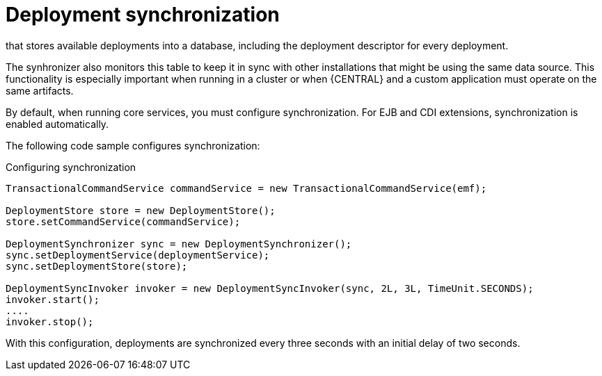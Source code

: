 [id='deployment-synchronization-con_{context}']
= Deployment synchronization

ifdef::DROOLS,JBPM,OP[]
Prior to jBPM 6.2, jBPM services did not have a deployment store by default.
When embedded in business-central/kie-wb, they utilized the `sistem.git` VFS repository to preserve deployed units across server restarts.
While that approach works, it causes some drawbacks:

* It is not available for custom systems that use services
* It requires a complex setup process in a cluster deployment, involving `zookeeper` and `helix`

Since version 6.2, jBPM services include a deployment synchronizer
endif::DROOLS,JBPM,OP[]
ifdef::PAM,DM[]
{PROCESS_ENGINE_CAP} services include a deployment synchronizer
endif::PAM,DM[]
that stores available deployments into a database, including the deployment descriptor for every deployment.

The synhronizer also monitors this table to keep it in sync with other installations that might be using the same data source.
This functionality is especially important when running in a cluster or when {CENTRAL} and a custom application must operate on the same artifacts.

By default, when running core services, you must configure synchronization. For EJB and CDI extensions, synchronization is enabled automatically.

The following code sample configures synchronization:

.Configuring synchronization
[source,java]
----
TransactionalCommandService commandService = new TransactionalCommandService(emf);

DeploymentStore store = new DeploymentStore();
store.setCommandService(commandService);

DeploymentSynchronizer sync = new DeploymentSynchronizer();
sync.setDeploymentService(deploymentService);
sync.setDeploymentStore(store);

DeploymentSyncInvoker invoker = new DeploymentSyncInvoker(sync, 2L, 3L, TimeUnit.SECONDS);
invoker.start();
....
invoker.stop();
----

With this configuration, deployments are synchronized every three seconds with an initial delay of two seconds.
